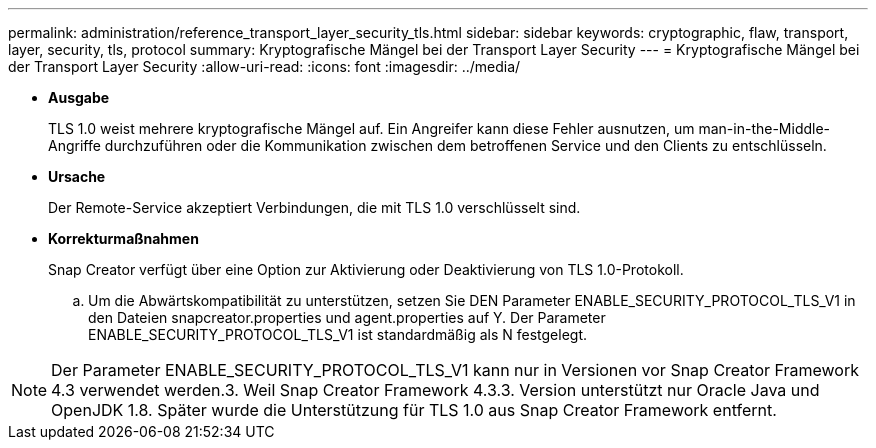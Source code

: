 ---
permalink: administration/reference_transport_layer_security_tls.html 
sidebar: sidebar 
keywords: cryptographic, flaw, transport, layer, security, tls, protocol 
summary: Kryptografische Mängel bei der Transport Layer Security 
---
= Kryptografische Mängel bei der Transport Layer Security
:allow-uri-read: 
:icons: font
:imagesdir: ../media/


* *Ausgabe*
+
TLS 1.0 weist mehrere kryptografische Mängel auf. Ein Angreifer kann diese Fehler ausnutzen, um man-in-the-Middle-Angriffe durchzuführen oder die Kommunikation zwischen dem betroffenen Service und den Clients zu entschlüsseln.

* *Ursache*
+
Der Remote-Service akzeptiert Verbindungen, die mit TLS 1.0 verschlüsselt sind.

* *Korrekturmaßnahmen*
+
Snap Creator verfügt über eine Option zur Aktivierung oder Deaktivierung von TLS 1.0-Protokoll.

+
.. Um die Abwärtskompatibilität zu unterstützen, setzen Sie DEN Parameter ENABLE_SECURITY_PROTOCOL_TLS_V1 in den Dateien snapcreator.properties und agent.properties auf Y. Der Parameter ENABLE_SECURITY_PROTOCOL_TLS_V1 ist standardmäßig als N festgelegt.





NOTE: Der Parameter ENABLE_SECURITY_PROTOCOL_TLS_V1 kann nur in Versionen vor Snap Creator Framework 4.3 verwendet werden.3. Weil Snap Creator Framework 4.3.3. Version unterstützt nur Oracle Java und OpenJDK 1.8. Später wurde die Unterstützung für TLS 1.0 aus Snap Creator Framework entfernt.
